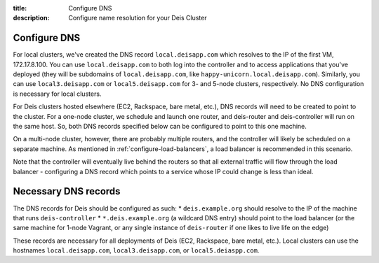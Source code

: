 :title: Configure DNS
:description: Configure name resolution for your Deis Cluster

.. _configure-dns:

Configure DNS
-------------

For local clusters, we've created the DNS record ``local.deisapp.com`` which resolves to the IP of the first VM, 172.17.8.100.
You can use ``local.deisapp.com`` to both log into the controller and to access applications that you've deployed (they will be subdomains of ``local.deisapp.com``, like ``happy-unicorn.local.deisapp.com``). Similarly, you can use ``local3.deisapp.com`` or ``local5.deisapp.com`` for 3- and 5-node clusters, respectively. No DNS configuration is necessary for local clusters.

For Deis clusters hosted elsewhere (EC2, Rackspace, bare metal, etc.), DNS records will need to be created to point to the cluster. For a one-node cluster, we schedule and launch one router, and deis-router and deis-controller will run on the same host. So, both DNS records specified below can be configured to point to this one machine.

On a multi-node cluster, however, there are probably multiple routers, and the controller will likely be scheduled on a separate machine. As mentioned in :ref:`configure-load-balancers`, a load balancer is recommended in this scenario.

Note that the controller will eventually live behind the routers so that all external traffic will flow through the load balancer - configuring a DNS record which points to a service whose IP could change is less than ideal.

Necessary DNS records
---------------------

The DNS records for Deis should be configured as such:
* ``deis.example.org`` should resolve to the IP of the machine that runs ``deis-controller``
* ``*.deis.example.org`` (a wildcard DNS entry) should point to the load balancer (or the same machine for 1-node Vagrant, or any single instance of ``deis-router`` if one likes to live life on the edge)

These records are necessary for all deployments of Deis (EC2, Rackspace, bare metal, etc.). Local clusters can use the hostnames ``local.deisapp.com``, ``local3.deisapp.com``, or ``local5.deiaspp.com``.
